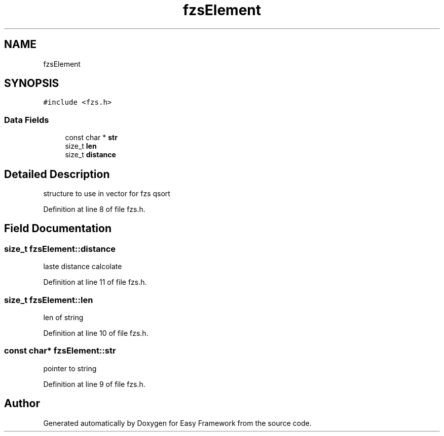 .TH "fzsElement" 3 "Thu Apr 23 2020" "Version 0.4.5" "Easy Framework" \" -*- nroff -*-
.ad l
.nh
.SH NAME
fzsElement
.SH SYNOPSIS
.br
.PP
.PP
\fC#include <fzs\&.h>\fP
.SS "Data Fields"

.in +1c
.ti -1c
.RI "const char * \fBstr\fP"
.br
.ti -1c
.RI "size_t \fBlen\fP"
.br
.ti -1c
.RI "size_t \fBdistance\fP"
.br
.in -1c
.SH "Detailed Description"
.PP 
structure to use in vector for fzs qsort 
.PP
Definition at line 8 of file fzs\&.h\&.
.SH "Field Documentation"
.PP 
.SS "size_t fzsElement::distance"
laste distance calcolate 
.PP
Definition at line 11 of file fzs\&.h\&.
.SS "size_t fzsElement::len"
len of string 
.PP
Definition at line 10 of file fzs\&.h\&.
.SS "const char* fzsElement::str"
pointer to string 
.PP
Definition at line 9 of file fzs\&.h\&.

.SH "Author"
.PP 
Generated automatically by Doxygen for Easy Framework from the source code\&.
